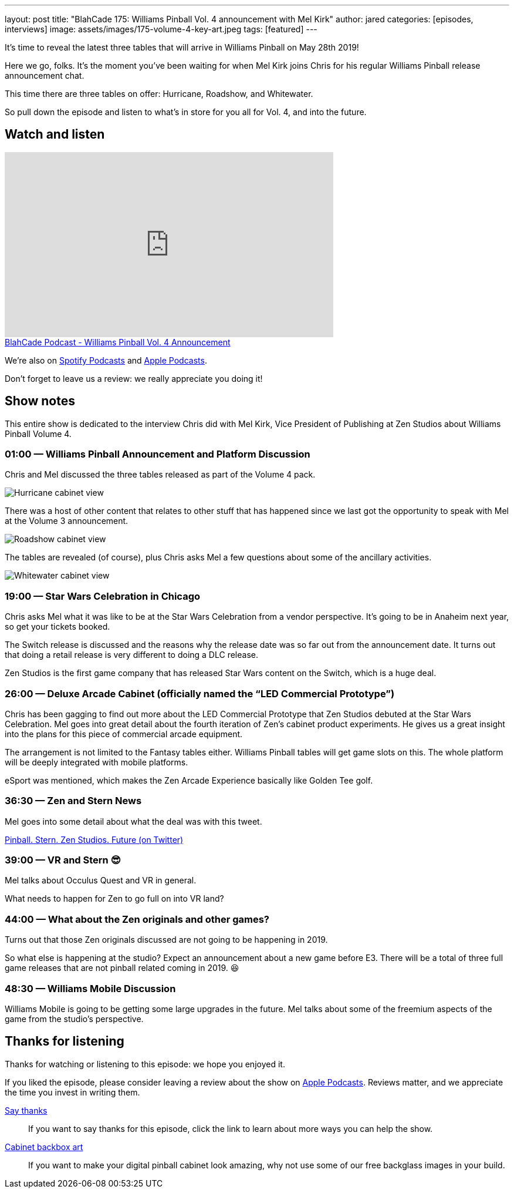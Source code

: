 ---
layout: post
title: "BlahCade 175: Williams Pinball Vol. 4 announcement with Mel Kirk"
author: jared
categories: [episodes, interviews]
image: assets/images/175-volume-4-key-art.jpeg
tags: [featured]
---

It’s time to reveal the latest three tables that will arrive in Williams Pinball on May 28th 2019!

Here we go, folks. 
It’s the moment you’ve been waiting for when Mel Kirk joins Chris for his regular Williams Pinball release announcement chat.

This time there are three tables on offer: Hurricane, Roadshow, and Whitewater.

So pull down the episode and listen to what’s in store for you all for Vol. 4, and into the future.

== Watch and listen

video::h5IcPVsy5Dk[youtube, width=560, height=315]

++++
<a href="https://shoutengine.com/BlahCadePodcast/williams-pinball-vol-4-announcement-79964" data-width="100%" class="shoutEngineEmbed">
BlahCade Podcast - Williams Pinball Vol. 4 Announcement
</a><script type="text/javascript" src="https://shoutengine.com/embed/embed.js"></script>
++++

We’re also on https://open.spotify.com/show/4YA3cs49xLqcNGhFdXUCQj[Spotify Podcasts] and https://podcasts.apple.com/au/podcast/blahcade-podcast/id1039748922[Apple Podcasts]. 

Don't forget to leave us a review: we really appreciate you doing it!

== Show notes

This entire show is dedicated to the interview Chris did with Mel Kirk, Vice President of Publishing at Zen Studios about Williams Pinball Volume 4.

=== 01:00 — Williams Pinball Announcement and Platform Discussion

Chris and Mel discussed the three tables released as part of the Volume 4 pack. 

image::175-vol4-hurricane.jpeg[Hurricane cabinet view]

There was a host of other content that relates to other stuff that has happened since we last got the opportunity to speak with Mel at the Volume 3 announcement.

image::175-vol4-roadshow.jpeg[Roadshow cabinet view]

The tables are revealed (of course), plus Chris asks Mel a few questions about some of the ancillary activities.

image::175-vol4-whitewater.jpeg[Whitewater cabinet view]

=== 19:00 — Star Wars Celebration in Chicago

Chris asks Mel what it was like to be at the Star Wars Celebration from a vendor perspective.
It’s going to be in Anaheim next year, so get your tickets booked.

The Switch release is discussed and the reasons why the release date was so far out from the announcement date. 
It turns out that doing a retail release is very different to doing a DLC release.

Zen Studios is the first game company that has released Star Wars content on the Switch, which is a huge deal.

=== 26:00 — Deluxe Arcade Cabinet (officially named the “LED Commercial Prototype”)

Chris has been gagging to find out more about the LED Commercial Prototype that Zen Studios debuted at the Star Wars Celebration. 
Mel goes into great detail about the fourth iteration of Zen’s cabinet product experiments. 
He gives us a great insight into the plans for this piece of commercial arcade equipment.

The arrangement is not limited to the Fantasy tables either. 
Williams Pinball tables will get game slots on this. 
The whole platform will be deeply integrated with mobile platforms.

eSport was mentioned, which makes the Zen Arcade Experience basically like Golden Tee golf.

=== 36:30 — Zen and Stern News

Mel goes into some detail about what the deal was with this tweet.

https://twitter.com/Mel_G_Kirk/status/1116912940769214464[Pinball. Stern. Zen Studios. Future (on Twitter)]

=== 39:00 — VR and Stern 😎

Mel talks about Occulus Quest and VR in general.

What needs to happen for Zen to go full on into VR land?

=== 44:00 — What about the Zen originals and other games?

Turns out that those Zen originals discussed are not going to be happening in 2019.

So what else is happening at the studio? Expect an announcement about a new game before E3. 
There will be a total of three full game releases that are not pinball related coming in 2019. 😆

=== 48:30 — Williams Mobile Discussion

Williams Mobile is going to be getting some large upgrades in the future.
Mel talks about some of the freemium aspects of the game from the studio’s perspective.

== Thanks for listening

Thanks for watching or listening to this episode: we hope you enjoyed it.

If you liked the episode, please consider leaving a review about the show on https://podcasts.apple.com/au/podcast/blahcade-podcast/id1039748922[Apple Podcasts]. 
Reviews matter, and we appreciate the time you invest in writing them.

https://www.blahcadepinball.com/support-the-show.html[Say thanks^]:: If you want to say thanks for this episode, click the link to learn about more ways you can help the show.

https://www.blahcadepinball.com/backglass.html[Cabinet backbox art]:: If you want to make your digital pinball cabinet look amazing, why not use some of our free backglass images in your build.
